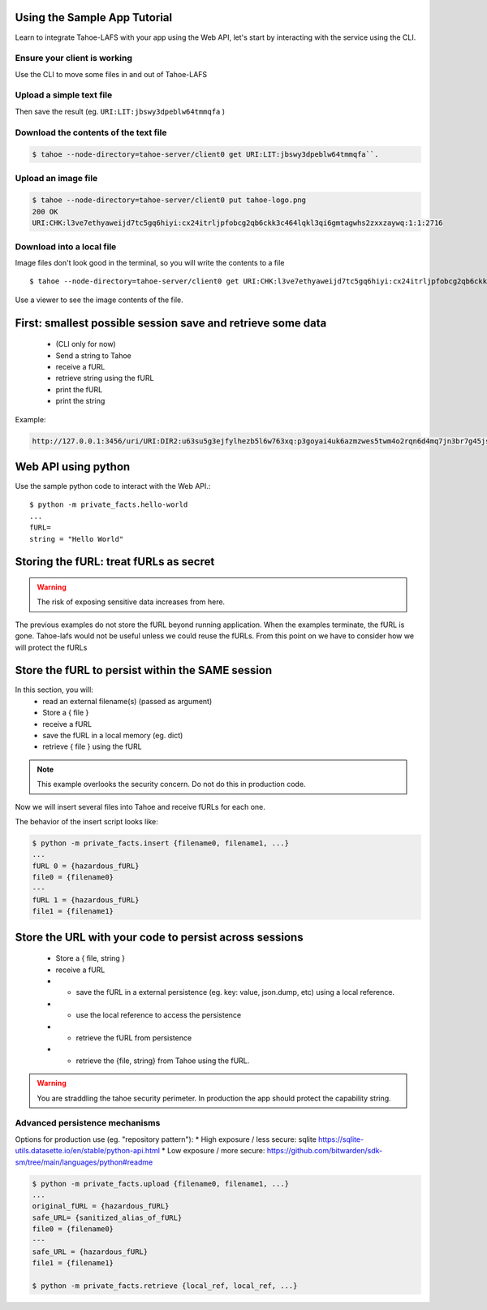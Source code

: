 Using the Sample App Tutorial
=============================

Learn to integrate Tahoe-LAFS with your app using the Web API, let's start by interacting with the service using the CLI.

Ensure your client is working
------------------------------

Use the CLI to move some files in and out of Tahoe-LAFS

Upload a simple text file
--------------------------

.. tab:: CLI

    .. code-block:: bash

        $ echo "Hello Tahoe" > hello.txt
        $ tahoe --node-directory=tahoe-server/client0 put ./hello.txt

.. tab:: Python

    .. code-block:: python

        Python example

.. tab:: Curl

    .. code-block::

        curl code


Then save the result (eg. ``URI:LIT:jbswy3dpeblw64tmmqfa`` )


Download the contents of the text file
--------------------------------------


.. code-block::

    $ tahoe --node-directory=tahoe-server/client0 get URI:LIT:jbswy3dpeblw64tmmqfa``.



Upload an image file
--------------------

.. code-block::

    $ tahoe --node-directory=tahoe-server/client0 put tahoe-logo.png
    200 OK
    URI:CHK:l3ve7ethyaweijd7tc5gq6hiyi:cx24itrljpfobcg2qb6ckk3c464lqkl3qi6gmtagwhs2zxxzaywq:1:1:2716

Download into a local file
--------------------------

Image files don't look good in the terminal, so you will write the contents to a file ::

    $ tahoe --node-directory=tahoe-server/client0 get URI:CHK:l3ve7ethyaweijd7tc5gq6hiyi:cx24itrljpfobcg2qb6ckk3c464lqkl3qi6gmtagwhs2zxxzaywq:1:1:2716 > logo-result.png


Use a viewer to see the image contents of the file.

First: smallest possible session save and retrieve some data
============================================================

    * (CLI only for now)
    * Send a string  to Tahoe
    * receive a fURL
    * retrieve string using the fURL
    * print the fURL
    * print the string

Example:

.. code-block::

    http://127.0.0.1:3456/uri/URI:DIR2:u63su5g3ejfylhezb5l6w763xq:p3goyai4uk6azmzwes5twm4o2rqn6d4mq7jn3br7g45jsonmwtha/


Web API using python
====================

Use the sample python code to interact with the Web API.::

    $ python -m private_facts.hello-world
    ...
    fURL=
    string = "Hello World"


Storing the fURL: treat fURLs as secret
=======================================

.. warning:: The risk of exposing sensitive data increases from here.

The previous examples do not store the fURL beyond running application. When the examples terminate, the fURL is gone.
Tahoe-lafs would not be useful unless we could reuse the fURLs.
From this point on we have to consider how we will protect the fURLs

Store the fURL to persist within the SAME session
=================================================

In this section, you will:
    * read an external filename(s) (passed as argument)
    * Store a { file }
    * receive a fURL
    * save the fURL in a local memory (eg. dict)
    * retrieve { file } using the fURL

.. note:: This example overlooks the security concern. Do not do this in production code.

Now we will insert several files into Tahoe and receive fURLs for each one.

The behavior of the insert script looks like:

.. code-block::

    $ python -m private_facts.insert {filename0, filename1, ...}
    ...
    fURL 0 = {hazardous_fURL}
    file0 = {filename0}
    ---
    fURL 1 = {hazardous_fURL}
    file1 = {filename1}


Store the URL with your code to persist across sessions
=======================================================

    * Store a { file, string }
    * receive a fURL
    * - save the fURL in a external persistence (eg. key: value, json.dump, etc) using a local reference.
    * - use the local reference to access the persistence
    * - retrieve the fURL from persistence
    * - retrieve the {file, string} from Tahoe using the fURL.

.. warning:: You are straddling the tahoe security perimeter. In production the app should protect the capability string.


Advanced persistence mechanisms
------------------------------

Options for production use (eg. "repository pattern"):
*   High exposure / less secure: sqlite https://sqlite-utils.datasette.io/en/stable/python-api.html
*   Low exposure / more secure: https://github.com/bitwarden/sdk-sm/tree/main/languages/python#readme

.. code-block::

    $ python -m private_facts.upload {filename0, filename1, ...}
    ...
    original_fURL = {hazardous_fURL}
    safe_URL= {sanitized_alias_of_fURL}
    file0 = {filename0}
    ---
    safe_URL = {hazardous_fURL}
    file1 = {filename1}

    $ python -m private_facts.retrieve {local_ref, local_ref, ...}

